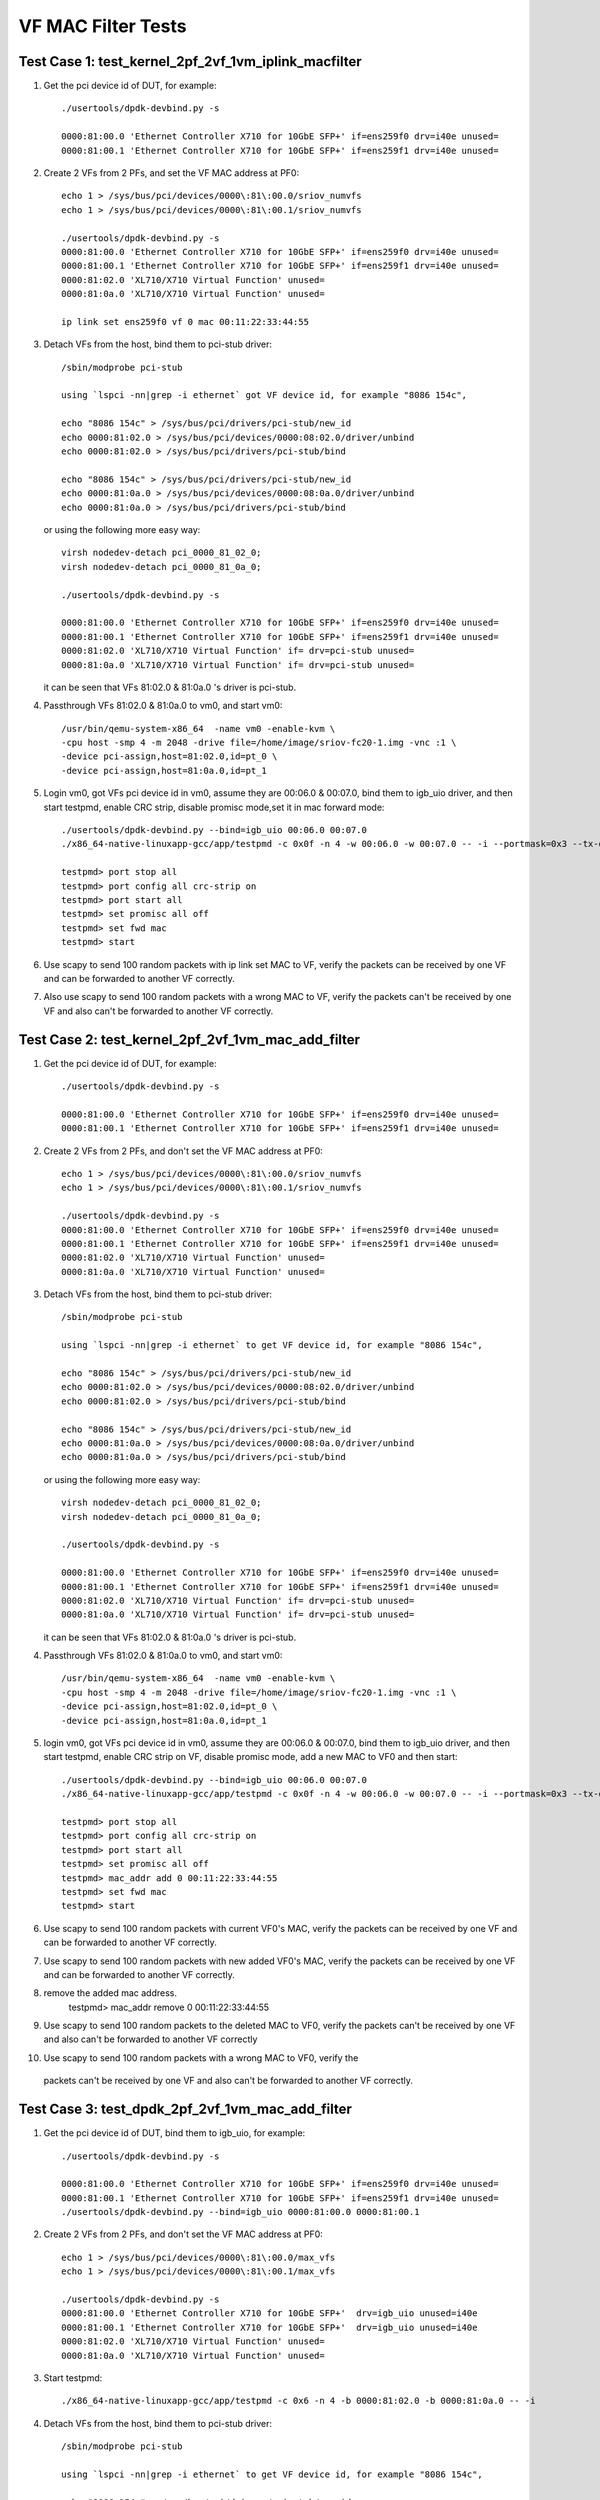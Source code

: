 .. Copyright (c) <2015-2017>, Intel Corporation
   All rights reserved.

   Redistribution and use in source and binary forms, with or without
   modification, are permitted provided that the following conditions
   are met:

   - Redistributions of source code must retain the above copyright
     notice, this list of conditions and the following disclaimer.

   - Redistributions in binary form must reproduce the above copyright
     notice, this list of conditions and the following disclaimer in
     the documentation and/or other materials provided with the
     distribution.

   - Neither the name of Intel Corporation nor the names of its
     contributors may be used to endorse or promote products derived
     from this software without specific prior written permission.

   THIS SOFTWARE IS PROVIDED BY THE COPYRIGHT HOLDERS AND CONTRIBUTORS
   "AS IS" AND ANY EXPRESS OR IMPLIED WARRANTIES, INCLUDING, BUT NOT
   LIMITED TO, THE IMPLIED WARRANTIES OF MERCHANTABILITY AND FITNESS
   FOR A PARTICULAR PURPOSE ARE DISCLAIMED. IN NO EVENT SHALL THE
   COPYRIGHT OWNER OR CONTRIBUTORS BE LIABLE FOR ANY DIRECT, INDIRECT,
   INCIDENTAL, SPECIAL, EXEMPLARY, OR CONSEQUENTIAL DAMAGES
   (INCLUDING, BUT NOT LIMITED TO, PROCUREMENT OF SUBSTITUTE GOODS OR
   SERVICES; LOSS OF USE, DATA, OR PROFITS; OR BUSINESS INTERRUPTION)
   HOWEVER CAUSED AND ON ANY THEORY OF LIABILITY, WHETHER IN CONTRACT,
   STRICT LIABILITY, OR TORT (INCLUDING NEGLIGENCE OR OTHERWISE)
   ARISING IN ANY WAY OUT OF THE USE OF THIS SOFTWARE, EVEN IF ADVISED
   OF THE POSSIBILITY OF SUCH DAMAGE.

===================
VF MAC Filter Tests
===================

Test Case 1: test_kernel_2pf_2vf_1vm_iplink_macfilter
=====================================================

1. Get the pci device id of DUT, for example::

      ./usertools/dpdk-devbind.py -s

      0000:81:00.0 'Ethernet Controller X710 for 10GbE SFP+' if=ens259f0 drv=i40e unused=
      0000:81:00.1 'Ethernet Controller X710 for 10GbE SFP+' if=ens259f1 drv=i40e unused=

2. Create 2 VFs from 2 PFs, and set the VF MAC address at PF0::

      echo 1 > /sys/bus/pci/devices/0000\:81\:00.0/sriov_numvfs
      echo 1 > /sys/bus/pci/devices/0000\:81\:00.1/sriov_numvfs

      ./usertools/dpdk-devbind.py -s
      0000:81:00.0 'Ethernet Controller X710 for 10GbE SFP+' if=ens259f0 drv=i40e unused=
      0000:81:00.1 'Ethernet Controller X710 for 10GbE SFP+' if=ens259f1 drv=i40e unused=
      0000:81:02.0 'XL710/X710 Virtual Function' unused=
      0000:81:0a.0 'XL710/X710 Virtual Function' unused=

      ip link set ens259f0 vf 0 mac 00:11:22:33:44:55

3. Detach VFs from the host, bind them to pci-stub driver::

      /sbin/modprobe pci-stub

      using `lspci -nn|grep -i ethernet` got VF device id, for example "8086 154c",

      echo "8086 154c" > /sys/bus/pci/drivers/pci-stub/new_id
      echo 0000:81:02.0 > /sys/bus/pci/devices/0000:08:02.0/driver/unbind
      echo 0000:81:02.0 > /sys/bus/pci/drivers/pci-stub/bind

      echo "8086 154c" > /sys/bus/pci/drivers/pci-stub/new_id
      echo 0000:81:0a.0 > /sys/bus/pci/devices/0000:08:0a.0/driver/unbind
      echo 0000:81:0a.0 > /sys/bus/pci/drivers/pci-stub/bind

   or using the following more easy way::

      virsh nodedev-detach pci_0000_81_02_0;
      virsh nodedev-detach pci_0000_81_0a_0;

      ./usertools/dpdk-devbind.py -s

      0000:81:00.0 'Ethernet Controller X710 for 10GbE SFP+' if=ens259f0 drv=i40e unused=
      0000:81:00.1 'Ethernet Controller X710 for 10GbE SFP+' if=ens259f1 drv=i40e unused=
      0000:81:02.0 'XL710/X710 Virtual Function' if= drv=pci-stub unused=
      0000:81:0a.0 'XL710/X710 Virtual Function' if= drv=pci-stub unused=

   it can be seen that VFs 81:02.0 & 81:0a.0 's driver is pci-stub.

4. Passthrough VFs 81:02.0 & 81:0a.0 to vm0, and start vm0::

      /usr/bin/qemu-system-x86_64  -name vm0 -enable-kvm \
      -cpu host -smp 4 -m 2048 -drive file=/home/image/sriov-fc20-1.img -vnc :1 \
      -device pci-assign,host=81:02.0,id=pt_0 \
      -device pci-assign,host=81:0a.0,id=pt_1

5. Login vm0, got VFs pci device id in vm0, assume they are 00:06.0 & 00:07.0,
   bind them to igb_uio driver, and then start testpmd, enable CRC strip,
   disable promisc mode,set it in mac forward mode::

      ./usertools/dpdk-devbind.py --bind=igb_uio 00:06.0 00:07.0
      ./x86_64-native-linuxapp-gcc/app/testpmd -c 0x0f -n 4 -w 00:06.0 -w 00:07.0 -- -i --portmask=0x3 --tx-offloads=0x8fff

      testpmd> port stop all
      testpmd> port config all crc-strip on
      testpmd> port start all
      testpmd> set promisc all off
      testpmd> set fwd mac
      testpmd> start

6. Use scapy to send 100 random packets with ip link set MAC to VF, verify the
   packets can be received by one VF and can be forwarded to another VF
   correctly.

7. Also use scapy to send 100 random packets with a wrong MAC to VF, verify
   the packets can't be received by one VF and also can't be forwarded to
   another VF correctly.

Test Case 2: test_kernel_2pf_2vf_1vm_mac_add_filter
===================================================

1. Get the pci device id of DUT, for example::

      ./usertools/dpdk-devbind.py -s

      0000:81:00.0 'Ethernet Controller X710 for 10GbE SFP+' if=ens259f0 drv=i40e unused=
      0000:81:00.1 'Ethernet Controller X710 for 10GbE SFP+' if=ens259f1 drv=i40e unused=

2. Create 2 VFs from 2 PFs, and don't set the VF MAC address at PF0::

      echo 1 > /sys/bus/pci/devices/0000\:81\:00.0/sriov_numvfs
      echo 1 > /sys/bus/pci/devices/0000\:81\:00.1/sriov_numvfs

      ./usertools/dpdk-devbind.py -s
      0000:81:00.0 'Ethernet Controller X710 for 10GbE SFP+' if=ens259f0 drv=i40e unused=
      0000:81:00.1 'Ethernet Controller X710 for 10GbE SFP+' if=ens259f1 drv=i40e unused=
      0000:81:02.0 'XL710/X710 Virtual Function' unused=
      0000:81:0a.0 'XL710/X710 Virtual Function' unused=

3. Detach VFs from the host, bind them to pci-stub driver::

      /sbin/modprobe pci-stub

      using `lspci -nn|grep -i ethernet` to get VF device id, for example "8086 154c",

      echo "8086 154c" > /sys/bus/pci/drivers/pci-stub/new_id
      echo 0000:81:02.0 > /sys/bus/pci/devices/0000:08:02.0/driver/unbind
      echo 0000:81:02.0 > /sys/bus/pci/drivers/pci-stub/bind

      echo "8086 154c" > /sys/bus/pci/drivers/pci-stub/new_id
      echo 0000:81:0a.0 > /sys/bus/pci/devices/0000:08:0a.0/driver/unbind
      echo 0000:81:0a.0 > /sys/bus/pci/drivers/pci-stub/bind

   or using the following more easy way::

      virsh nodedev-detach pci_0000_81_02_0;
      virsh nodedev-detach pci_0000_81_0a_0;

      ./usertools/dpdk-devbind.py -s

      0000:81:00.0 'Ethernet Controller X710 for 10GbE SFP+' if=ens259f0 drv=i40e unused=
      0000:81:00.1 'Ethernet Controller X710 for 10GbE SFP+' if=ens259f1 drv=i40e unused=
      0000:81:02.0 'XL710/X710 Virtual Function' if= drv=pci-stub unused=
      0000:81:0a.0 'XL710/X710 Virtual Function' if= drv=pci-stub unused=

   it can be seen that VFs 81:02.0 & 81:0a.0 's driver is pci-stub.

4. Passthrough VFs 81:02.0 & 81:0a.0 to vm0, and start vm0::

      /usr/bin/qemu-system-x86_64  -name vm0 -enable-kvm \
      -cpu host -smp 4 -m 2048 -drive file=/home/image/sriov-fc20-1.img -vnc :1 \
      -device pci-assign,host=81:02.0,id=pt_0 \
      -device pci-assign,host=81:0a.0,id=pt_1

5. login vm0, got VFs pci device id in vm0, assume they are 00:06.0 & 00:07.0,
   bind them to igb_uio driver, and then start testpmd, enable CRC strip on
   VF, disable promisc mode, add a new MAC to VF0 and then start::

      ./usertools/dpdk-devbind.py --bind=igb_uio 00:06.0 00:07.0
      ./x86_64-native-linuxapp-gcc/app/testpmd -c 0x0f -n 4 -w 00:06.0 -w 00:07.0 -- -i --portmask=0x3 --tx-offloads=0x8fff

      testpmd> port stop all
      testpmd> port config all crc-strip on
      testpmd> port start all
      testpmd> set promisc all off
      testpmd> mac_addr add 0 00:11:22:33:44:55
      testpmd> set fwd mac
      testpmd> start

6. Use scapy to send 100 random packets with current VF0's MAC, verify the
   packets can be received by one VF and can be forwarded to another VF
   correctly.

7. Use scapy to send 100 random packets with new added VF0's MAC, verify the
   packets can be received by one VF and can be forwarded to another VF
   correctly.

8. remove the added mac address.
      testpmd> mac_addr remove 0 00:11:22:33:44:55

9. Use scapy to send 100 random packets to the deleted MAC to VF0, verify the
   packets can't be received by one VF and also can't be forwarded to another
   VF correctly

10. Use scapy to send 100 random packets with a wrong MAC to VF0, verify the
   packets can't be received by one VF and also can't be forwarded to another
   VF correctly.

Test Case 3: test_dpdk_2pf_2vf_1vm_mac_add_filter
===================================================

1. Get the pci device id of DUT, bind them to igb_uio, for example::

      ./usertools/dpdk-devbind.py -s

      0000:81:00.0 'Ethernet Controller X710 for 10GbE SFP+' if=ens259f0 drv=i40e unused=
      0000:81:00.1 'Ethernet Controller X710 for 10GbE SFP+' if=ens259f1 drv=i40e unused=
      ./usertools/dpdk-devbind.py --bind=igb_uio 0000:81:00.0 0000:81:00.1

2. Create 2 VFs from 2 PFs, and don't set the VF MAC address at PF0::

      echo 1 > /sys/bus/pci/devices/0000\:81\:00.0/max_vfs
      echo 1 > /sys/bus/pci/devices/0000\:81\:00.1/max_vfs

      ./usertools/dpdk-devbind.py -s
      0000:81:00.0 'Ethernet Controller X710 for 10GbE SFP+'  drv=igb_uio unused=i40e
      0000:81:00.1 'Ethernet Controller X710 for 10GbE SFP+'  drv=igb_uio unused=i40e
      0000:81:02.0 'XL710/X710 Virtual Function' unused=
      0000:81:0a.0 'XL710/X710 Virtual Function' unused=

3. Start testpmd::

      ./x86_64-native-linuxapp-gcc/app/testpmd -c 0x6 -n 4 -b 0000:81:02.0 -b 0000:81:0a.0 -- -i

4. Detach VFs from the host, bind them to pci-stub driver::

      /sbin/modprobe pci-stub

      using `lspci -nn|grep -i ethernet` to get VF device id, for example "8086 154c",

      echo "8086 154c" > /sys/bus/pci/drivers/pci-stub/new_id
      echo 0000:81:02.0 > /sys/bus/pci/devices/0000:08:02.0/driver/unbind
      echo 0000:81:02.0 > /sys/bus/pci/drivers/pci-stub/bind

      echo "8086 154c" > /sys/bus/pci/drivers/pci-stub/new_id
      echo 0000:81:0a.0 > /sys/bus/pci/devices/0000:08:0a.0/driver/unbind
      echo 0000:81:0a.0 > /sys/bus/pci/drivers/pci-stub/bind

   or using the following more easy way::

      virsh nodedev-detach pci_0000_81_02_0;
      virsh nodedev-detach pci_0000_81_0a_0;

      ./usertools/dpdk-devbind.py -s

      0000:81:00.0 'Ethernet Controller X710 for 10GbE SFP+' if=ens259f0 drv=i40e unused=
      0000:81:00.1 'Ethernet Controller X710 for 10GbE SFP+' if=ens259f1 drv=i40e unused=
      0000:81:02.0 'XL710/X710 Virtual Function' if= drv=pci-stub unused=
      0000:81:0a.0 'XL710/X710 Virtual Function' if= drv=pci-stub unused=

   it can be seen that VFs 81:02.0 & 81:0a.0 's driver is pci-stub.
5. Passthrough VFs 81:02.0 & 81:0a.0 to vm0, and start vm0::

      /usr/bin/qemu-system-x86_64  -name vm0 -enable-kvm \
      -cpu host -smp 4 -m 2048 -drive file=/home/image/sriov-fc20-1.img -vnc :1 \
      -device pci-assign,host=81:02.0,id=pt_0 \
      -device pci-assign,host=81:0a.0,id=pt_1

6. login vm0, got VFs pci device id in vm0, assume they are 00:06.0 & 00:07.0,
   bind them to igb_uio driver, and then start testpmd, enable CRC strip on
   VF, disable promisc mode, add a new MAC to VF0 and then start::

      ./usertools/dpdk-devbind.py --bind=igb_uio 00:06.0 00:07.0
      ./x86_64-native-linuxapp-gcc/app/testpmd -c 0x0f -n 4 -w 00:06.0 -w 00:07.0 -- -i --portmask=0x3 --tx-offloads=0x8fff

      testpmd> port stop all
      testpmd> port config all crc-strip on
      testpmd> port start all
      testpmd> set promisc all off
      testpmd> mac_addr add 0 00:11:22:33:44:55
      testpmd> set fwd mac
      testpmd> start

7. Use scapy to send 100 random packets with current VF0's MAC, verify the
   packets can be received by one VF and can be forwarded to another VF
   correctly.

8. Use scapy to send 100 random packets with new added VF0's MAC, verify the
   packets can be received by one VF and can be forwarded to another VF
   correctly.

9. remove the added mac address.
      testpmd> mac_addr remove 0 00:11:22:33:44:55

10. Use scapy to send 100 random packets to the deleted MAC to VF0, verify the
   packets can't be received by one VF and also can't be forwarded to another
   VF correctly

11. Use scapy to send 100 random packets with a wrong MAC to VF0, verify the
   packets can't be received by one VF and also can't be forwarded to
   another VF correctly.

Test Case 4: test_dpdk_2pf_2vf_1vm_iplink_macfilter
===================================================

1. Get the pci device id of DUT, bind them to igb_uio, for example::

      ./usertools/dpdk-devbind.py -s

      0000:81:00.0 'Ethernet Controller X710 for 10GbE SFP+' if=ens259f0 drv=i40e unused=
      0000:81:00.1 'Ethernet Controller X710 for 10GbE SFP+' if=ens259f1 drv=i40e unused=
      ./usertools/dpdk-devbind.py --bind=igb_uio 0000:81:00.0 0000:81:00.1


2. Create 2 VFs from 2 PFs, and set the VF MAC address at PF0::

      echo 1 > /sys/bus/pci/devices/0000\:81\:00.0/max_vfs
      echo 1 > /sys/bus/pci/devices/0000\:81\:00.1/max_vfs

      ./usertools/dpdk-devbind.py -s
      0000:81:00.0 'Ethernet Controller X710 for 10GbE SFP+'  drv=igb_uio unused=i40e
      0000:81:00.1 'Ethernet Controller X710 for 10GbE SFP+'  drv=igb_uio unused=i40e
      0000:81:02.0 'XL710/X710 Virtual Function' unused=
      0000:81:0a.0 'XL710/X710 Virtual Function' unused=

3. Start testpmd::

      ./x86_64-native-linuxapp-gcc/app/testpmd -c 0x6 -n 4 -b 0000:81:02.0 -b 0000:81:0a.0 -- -i
      testpmd>set vf mac addr 0 0 00:11:22:33:44:55

4. Detach VFs from the host, bind them to pci-stub driver::

      /sbin/modprobe pci-stub

      using `lspci -nn|grep -i ethernet` to get VF device id, for example "8086 154c",

      echo "8086 154c" > /sys/bus/pci/drivers/pci-stub/new_id
      echo 0000:81:02.0 > /sys/bus/pci/devices/0000:08:02.0/driver/unbind
      echo 0000:81:02.0 > /sys/bus/pci/drivers/pci-stub/bind

      echo "8086 154c" > /sys/bus/pci/drivers/pci-stub/new_id
      echo 0000:81:0a.0 > /sys/bus/pci/devices/0000:08:0a.0/driver/unbind
      echo 0000:81:0a.0 > /sys/bus/pci/drivers/pci-stub/bind

   or using the following more easy way::

      virsh nodedev-detach pci_0000_81_02_0;
      virsh nodedev-detach pci_0000_81_0a_0;

      ./usertools/dpdk-devbind.py -s

      0000:81:00.0 'Ethernet Controller X710 for 10GbE SFP+' if=ens259f0 drv=i40e unused=
      0000:81:00.1 'Ethernet Controller X710 for 10GbE SFP+' if=ens259f1 drv=i40e unused=
      0000:81:02.0 'XL710/X710 Virtual Function' if= drv=pci-stub unused=
      0000:81:0a.0 'XL710/X710 Virtual Function' if= drv=pci-stub unused=

   it can be seen that VFs 81:02.0 & 81:0a.0 's driver is pci-stub.
5. Passthrough VFs 81:02.0 & 81:0a.0 to vm0, and start vm0::

      /usr/bin/qemu-system-x86_64  -name vm0 -enable-kvm \
      -cpu host -smp 4 -m 2048 -drive file=/home/image/sriov-fc20-1.img -vnc :1 \
      -device pci-assign,host=81:02.0,id=pt_0 \
      -device pci-assign,host=81:0a.0,id=pt_1

6. Login vm0, got VFs pci device id in vm0, assume they are 00:06.0 & 00:07.0,
   bind them to igb_uio driver, and then start testpmd, enable CRC strip,
   disable promisc mode, set it in mac forward mode::

      ./usertools/dpdk-devbind.py --bind=igb_uio 00:06.0 00:07.0
      ./x86_64-native-linuxapp-gcc/app/testpmd -c 0x0f -n 4 -w 00:06.0 -w 00:07.0 -- -i --portmask=0x3 --tx-offloads=0x8fff

      testpmd> port stop all
      testpmd> port config all crc-strip on
      testpmd> port start all
      testpmd> set promisc all off
      testpmd> set fwd mac
      testpmd> start

7. Use scapy to send 100 random packets with ip link set MAC to VF, verify the
   packets can be received by one VF and can be forwarded to another VF
   correctly.

8. Also use scapy to send 100 random packets with a wrong MAC to VF, verify
   the packets can't be received by one VF and also can't be forwarded to
   another VF correctly.
